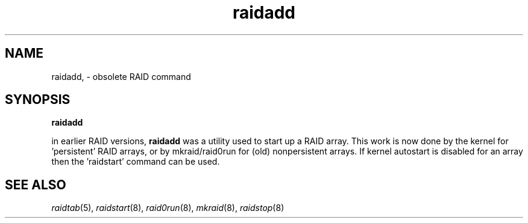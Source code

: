 .\" -*- nroff -*-
.TH raidadd 8
.SH NAME
raidadd, \- obsolete RAID command
.SH SYNOPSIS
.BI raidadd

in earlier RAID versions, \fBraidadd\fR was a utility used to start
up a RAID array. This work is now done by the kernel for 'persistent'
RAID arrays, or by mkraid/raid0run for (old) nonpersistent arrays.
If kernel autostart is disabled for an array then the 'raidstart'
command can be used.

.SH SEE ALSO
.IR raidtab (5),
.IR raidstart (8),
.IR raid0run (8),
.IR mkraid (8),
.IR raidstop (8)
